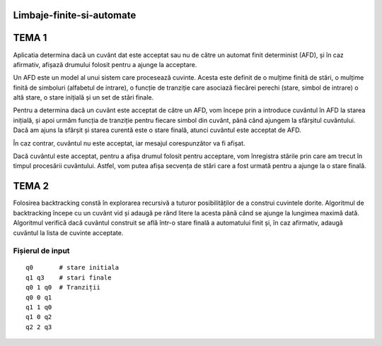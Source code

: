 Limbaje-finite-si-automate
========

TEMA 1
======
Aplicatia determina dacă un cuvânt dat este acceptat sau nu de către un automat finit determinist (AFD), și în caz afirmativ, afișază drumului folosit pentru a ajunge la acceptare.

Un AFD este un model al unui sistem care procesează cuvinte. Acesta este definit de o mulțime finită de stări, o mulțime finită de simboluri (alfabetul de intrare), o funcție de tranziție care asociază fiecărei perechi (stare, simbol de intrare) o altă stare, o stare inițială și un set de stări finale.

Pentru a determina dacă un cuvânt este acceptat de către un AFD, vom începe prin a introduce cuvântul în AFD la starea inițială, și apoi urmăm funcția de tranziție pentru fiecare simbol din cuvânt, până când ajungem la sfârșitul cuvântului. Dacă am ajuns la sfârșit și starea curentă este o stare finală, atunci cuvântul este acceptat de AFD.

În caz contrar, cuvântul nu este acceptat, iar mesajul corespunzător va fi afișat.

Dacă cuvântul este acceptat, pentru a afișa drumul folosit pentru acceptare, vom înregistra stările prin care am trecut în timpul procesării cuvântului. Astfel, vom putea afișa secvența de stări care a fost urmată pentru a ajunge la o stare finală.

TEMA 2
======

Folosirea backtracking constă în explorarea recursivă a tuturor posibilităților de a construi cuvintele dorite. Algoritmul de backtracking începe cu un cuvânt vid și adaugă pe rând litere la acesta până când se ajunge la lungimea maximă dată. Algoritmul verifică dacă cuvântul construit se află într-o stare finală a automatului finit și, în caz afirmativ, adaugă cuvântul la lista de cuvinte acceptate.


Fișierul de input
-----------------

::

  q0       # stare initiala
  q1 q3    # stari finale
  q0 1 q0  # Tranziții
  q0 0 q1  
  q1 1 q0
  q1 0 q2
  q2 2 q3

